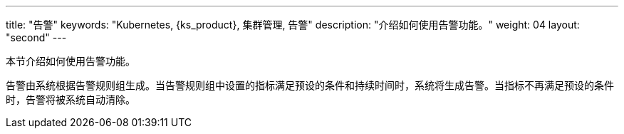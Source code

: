 ---
title: "告警"
keywords: "Kubernetes, {ks_product}, 集群管理, 告警"
description: "介绍如何使用告警功能。"
weight: 04
layout: "second"
---



本节介绍如何使用告警功能。

告警由系统根据告警规则组生成。当告警规则组中设置的指标满足预设的条件和持续时间时，系统将生成告警。当指标不再满足预设的条件时，告警将被系统自动清除。
